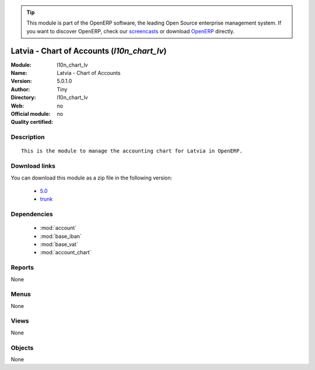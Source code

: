 
.. module:: l10n_chart_lv
    :synopsis: Latvia - Chart of Accounts 
    :noindex:
.. 

.. raw:: html

      <br />
    <link rel="stylesheet" href="../_static/hide_objects_in_sidebar.css" type="text/css" />

.. tip:: This module is part of the OpenERP software, the leading Open Source 
  enterprise management system. If you want to discover OpenERP, check our 
  `screencasts <http://openerp.tv>`_ or download 
  `OpenERP <http://openerp.com>`_ directly.

.. raw:: html

    <div class="js-kit-rating" title="" permalink="" standalone="yes" path="/l10n_chart_lv"></div>
    <script src="http://js-kit.com/ratings.js"></script>

Latvia - Chart of Accounts (*l10n_chart_lv*)
============================================
:Module: l10n_chart_lv
:Name: Latvia - Chart of Accounts
:Version: 5.0.1.0
:Author: Tiny
:Directory: l10n_chart_lv
:Web: 
:Official module: no
:Quality certified: no

Description
-----------

::

  This is the module to manage the accounting chart for Latvia in OpenERP.

Download links
--------------

You can download this module as a zip file in the following version:

  * `5.0 <http://www.openerp.com/download/modules/5.0/l10n_chart_lv.zip>`_
  * `trunk <http://www.openerp.com/download/modules/trunk/l10n_chart_lv.zip>`_


Dependencies
------------

 * :mod:`account`
 * :mod:`base_iban`
 * :mod:`base_vat`
 * :mod:`account_chart`

Reports
-------

None


Menus
-------


None


Views
-----


None



Objects
-------

None

